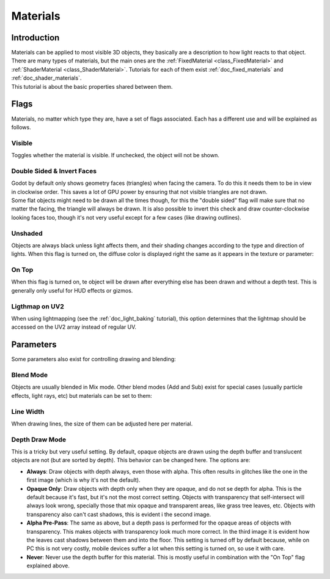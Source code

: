 .. _doc_materials:

Materials
=========

Introduction
------------

| Materials can be applied to most visible 3D objects, they basically
  are a description to how light reacts to that object. There are many
  types of materials, but the main ones are the
  :ref:`FixedMaterial <class_FixedMaterial>`
  and
  :ref:`ShaderMaterial <class_ShaderMaterial>`.
  Tutorials for each of them exist :ref:`doc_fixed_materials` and :ref:`doc_shader_materials`.
| This tutorial is about the basic properties shared between them.

.. image:: /img/material_flags.png

Flags
-----

Materials, no matter which type they are, have a set of flags
associated. Each has a different use and will be explained as follows.

Visible
~~~~~~~

Toggles whether the material is visible. If unchecked, the object will
not be shown.

Double Sided & Invert Faces
~~~~~~~~~~~~~~~~~~~~~~~~~~~

| Godot by default only shows geometry faces (triangles) when facing the
  camera. To do this it needs them to be in view in clockwise order.
  This saves a lot of GPU power by ensuring that not visible triangles
  are not drawn.
| Some flat objects might need to be drawn all the times though, for
  this the "double sided" flag will make sure that no matter the facing,
  the triangle will always be drawn. It is also possible to invert this
  check and draw counter-clockwise looking faces too, though it's not
  very useful except for a few cases (like drawing outlines).

Unshaded
~~~~~~~~

Objects are always black unless light affects them, and their shading
changes according to the type and direction of lights. When this flag is
turned on, the diffuse color is displayed right the same as it appears
in the texture or parameter:

.. image:: /img/material_unshaded.png

On Top
~~~~~~

When this flag is turned on, te object will be drawn after everything
else has been drawn and without a depth test. This is generally only
useful for HUD effects or gizmos.

Ligthmap on UV2
~~~~~~~~~~~~~~~

When using lightmapping (see the :ref:`doc_light_baking` tutorial), this option
determines that the lightmap should be accessed on the UV2 array instead
of regular UV.

Parameters
----------

Some parameters also exist for controlling drawing and blending:

Blend Mode
~~~~~~~~~~

Objects are usually blended in Mix mode. Other blend modes (Add and Sub)
exist for special cases (usually particle effects, light rays, etc) but
materials can be set to them:

.. image:: /img/fixed_material_blend.png

Line Width
~~~~~~~~~~

When drawing lines, the size of them can be adjusted here per material.

Depth Draw Mode
~~~~~~~~~~~~~~~

This is a tricky but very useful setting. By default, opaque objects are
drawn using the depth buffer and translucent objects are not (but are
sorted by depth). This behavior can be changed here. The options are:

-  **Always**: Draw objects with depth always, even those with alpha.
   This often results in glitches like the one in the first image (which
   is why it's not the default).
-  **Opaque Only**: Draw objects with depth only when they are opaque,
   and do not se depth for alpha. This is the default because it's fast,
   but it's not the most correct setting. Objects with transparency that
   self-intersect will always look wrong, specially those that mix
   opaque and transparent areas, like grass tree leaves, etc. Objects
   with transparency also can't cast shadows, this is evident i the
   second image.
-  **Alpha Pre-Pass**: The same as above, but a depth pass is performed
   for the opaque areas of objects with transparency. This makes objects
   with transparency look much more correct. In the third image it is
   evident how the leaves cast shadows between them and into the floor.
   This setting is turned off by default because, while on PC this is
   not very costly, mobile devices suffer a lot when this setting is
   turned on, so use it with care.
-  **Never**: Never use the depth buffer for this material. This is
   mostly useful in combination with the "On Top" flag explained above.

.. image:: /img/material_depth_draw.png



